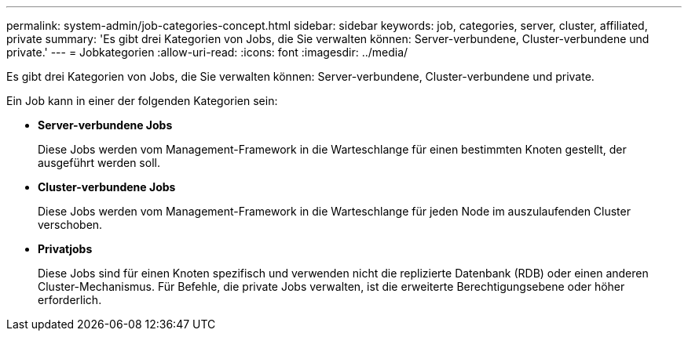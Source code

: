 ---
permalink: system-admin/job-categories-concept.html 
sidebar: sidebar 
keywords: job, categories, server, cluster, affiliated, private 
summary: 'Es gibt drei Kategorien von Jobs, die Sie verwalten können: Server-verbundene, Cluster-verbundene und private.' 
---
= Jobkategorien
:allow-uri-read: 
:icons: font
:imagesdir: ../media/


[role="lead"]
Es gibt drei Kategorien von Jobs, die Sie verwalten können: Server-verbundene, Cluster-verbundene und private.

Ein Job kann in einer der folgenden Kategorien sein:

* *Server-verbundene Jobs*
+
Diese Jobs werden vom Management-Framework in die Warteschlange für einen bestimmten Knoten gestellt, der ausgeführt werden soll.

* *Cluster-verbundene Jobs*
+
Diese Jobs werden vom Management-Framework in die Warteschlange für jeden Node im auszulaufenden Cluster verschoben.

* *Privatjobs*
+
Diese Jobs sind für einen Knoten spezifisch und verwenden nicht die replizierte Datenbank (RDB) oder einen anderen Cluster-Mechanismus. Für Befehle, die private Jobs verwalten, ist die erweiterte Berechtigungsebene oder höher erforderlich.


